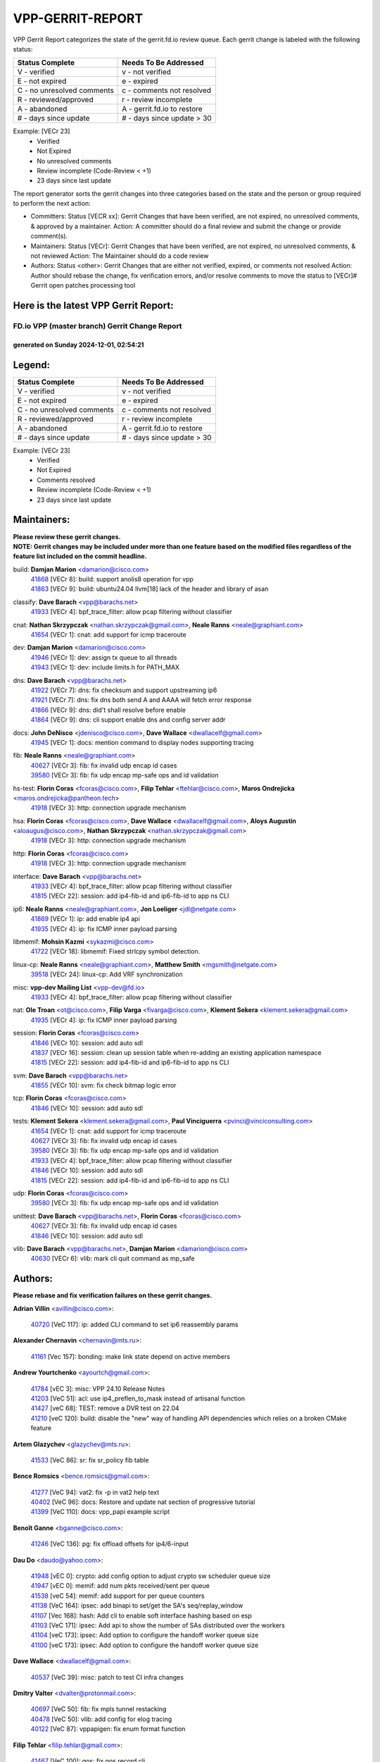 #################
VPP-GERRIT-REPORT
#################

VPP Gerrit Report categorizes the state of the gerrit.fd.io review queue.  Each gerrit change is labeled with the following status:

========================== ===========================
Status Complete            Needs To Be Addressed
========================== ===========================
V - verified               v - not verified
E - not expired            e - expired
C - no unresolved comments c - comments not resolved
R - reviewed/approved      r - review incomplete
A - abandoned              A - gerrit.fd.io to restore
# - days since update      # - days since update > 30
========================== ===========================

Example: [VECr 23]
    - Verified
    - Not Expired
    - No unresolved comments
    - Review incomplete (Code-Review < +1)
    - 23 days since last update

The report generator sorts the gerrit changes into three categories based on the state and the person or group required to perform the next action:

- Committers:
  Status [VECR xx]: Gerrit Changes that have been verified, are not expired, no unresolved comments, & approved by a maintainer.
  Action: A committer should do a final review and submit the change or provide comment(s).

- Maintainers:
  Status [VECr]: Gerrit Changes that have been verified, are not expired, no unresolved comments, & not reviewed
  Action: The Maintainer should do a code review

- Authors:
  Status <other>: Gerrit Changes that are either not verified, expired, or comments not resolved
  Action: Author should rebase the change, fix verification errors, and/or resolve comments to move the status to [VECr]# Gerrit open patches processing tool

Here is the latest VPP Gerrit Report:
-------------------------------------

==============================================
FD.io VPP (master branch) Gerrit Change Report
==============================================
--------------------------------------------
generated on Sunday 2024-12-01, 02:54:21
--------------------------------------------


Legend:
-------
========================== ===========================
Status Complete            Needs To Be Addressed
========================== ===========================
V - verified               v - not verified
E - not expired            e - expired
C - no unresolved comments c - comments not resolved
R - reviewed/approved      r - review incomplete
A - abandoned              A - gerrit.fd.io to restore
# - days since update      # - days since update > 30
========================== ===========================

Example: [VECr 23]
    - Verified
    - Not Expired
    - Comments resolved
    - Review incomplete (Code-Review < +1)
    - 23 days since last update


Maintainers:
------------
| **Please review these gerrit changes.**

| **NOTE: Gerrit changes may be included under more than one feature based on the modified files regardless of the feature list included on the commit headline.**

build: **Damjan Marion** <damarion@cisco.com>
  | `41868 <https:////gerrit.fd.io/r/c/vpp/+/41868>`_ [VECr 8]: build: support anolis8 operation for vpp
  | `41863 <https:////gerrit.fd.io/r/c/vpp/+/41863>`_ [VECr 9]: build: ubuntu24.04 llvm[18] lack of the header and library of asan

classify: **Dave Barach** <vpp@barachs.net>
  | `41933 <https:////gerrit.fd.io/r/c/vpp/+/41933>`_ [VECr 4]: bpf_trace_filter: allow pcap filtering without classifier

cnat: **Nathan Skrzypczak** <nathan.skrzypczak@gmail.com>, **Neale Ranns** <neale@graphiant.com>
  | `41654 <https:////gerrit.fd.io/r/c/vpp/+/41654>`_ [VECr 1]: cnat: add support for icmp traceroute

dev: **Damjan Marion** <damarion@cisco.com>
  | `41946 <https:////gerrit.fd.io/r/c/vpp/+/41946>`_ [VECr 1]: dev: assign tx queue to all threads
  | `41943 <https:////gerrit.fd.io/r/c/vpp/+/41943>`_ [VECr 1]: dev: include limits.h for PATH_MAX

dns: **Dave Barach** <vpp@barachs.net>
  | `41922 <https:////gerrit.fd.io/r/c/vpp/+/41922>`_ [VECr 7]: dns: fix checksum and support upstreaming ip6
  | `41921 <https:////gerrit.fd.io/r/c/vpp/+/41921>`_ [VECr 7]: dns: fix dns both send A and AAAA will fetch error response
  | `41866 <https:////gerrit.fd.io/r/c/vpp/+/41866>`_ [VECr 9]: dns: did't shall resolve before enable
  | `41864 <https:////gerrit.fd.io/r/c/vpp/+/41864>`_ [VECr 9]: dns: cli support enable dns and config server addr

docs: **John DeNisco** <jdenisco@cisco.com>, **Dave Wallace** <dwallacelf@gmail.com>
  | `41945 <https:////gerrit.fd.io/r/c/vpp/+/41945>`_ [VECr 1]: docs: mention command to display nodes supporting tracing

fib: **Neale Ranns** <neale@graphiant.com>
  | `40627 <https:////gerrit.fd.io/r/c/vpp/+/40627>`_ [VECr 3]: fib: fix invalid udp encap id cases
  | `39580 <https:////gerrit.fd.io/r/c/vpp/+/39580>`_ [VECr 3]: fib: fix udp encap mp-safe ops and id validation

hs-test: **Florin Coras** <fcoras@cisco.com>, **Filip Tehlar** <ftehlar@cisco.com>, **Maros Ondrejicka** <maros.ondrejicka@pantheon.tech>
  | `41918 <https:////gerrit.fd.io/r/c/vpp/+/41918>`_ [VECr 3]: http: connection upgrade mechanism

hsa: **Florin Coras** <fcoras@cisco.com>, **Dave Wallace** <dwallacelf@gmail.com>, **Aloys Augustin** <aloaugus@cisco.com>, **Nathan Skrzypczak** <nathan.skrzypczak@gmail.com>
  | `41918 <https:////gerrit.fd.io/r/c/vpp/+/41918>`_ [VECr 3]: http: connection upgrade mechanism

http: **Florin Coras** <fcoras@cisco.com>
  | `41918 <https:////gerrit.fd.io/r/c/vpp/+/41918>`_ [VECr 3]: http: connection upgrade mechanism

interface: **Dave Barach** <vpp@barachs.net>
  | `41933 <https:////gerrit.fd.io/r/c/vpp/+/41933>`_ [VECr 4]: bpf_trace_filter: allow pcap filtering without classifier
  | `41815 <https:////gerrit.fd.io/r/c/vpp/+/41815>`_ [VECr 22]: session: add ip4-fib-id and ip6-fib-id to app ns CLI

ip6: **Neale Ranns** <neale@graphiant.com>, **Jon Loeliger** <jdl@netgate.com>
  | `41869 <https:////gerrit.fd.io/r/c/vpp/+/41869>`_ [VECr 1]: ip: add enable ip4 api
  | `41935 <https:////gerrit.fd.io/r/c/vpp/+/41935>`_ [VECr 4]: ip: fix ICMP inner payload parsing

libmemif: **Mohsin Kazmi** <sykazmi@cisco.com>
  | `41722 <https:////gerrit.fd.io/r/c/vpp/+/41722>`_ [VECr 18]: libmemif: Fixed strlcpy symbol detection.

linux-cp: **Neale Ranns** <neale@graphiant.com>, **Matthew Smith** <mgsmith@netgate.com>
  | `39518 <https:////gerrit.fd.io/r/c/vpp/+/39518>`_ [VECr 24]: linux-cp: Add VRF synchronization

misc: **vpp-dev Mailing List** <vpp-dev@fd.io>
  | `41933 <https:////gerrit.fd.io/r/c/vpp/+/41933>`_ [VECr 4]: bpf_trace_filter: allow pcap filtering without classifier

nat: **Ole Troan** <ot@cisco.com>, **Filip Varga** <fivarga@cisco.com>, **Klement Sekera** <klement.sekera@gmail.com>
  | `41935 <https:////gerrit.fd.io/r/c/vpp/+/41935>`_ [VECr 4]: ip: fix ICMP inner payload parsing

session: **Florin Coras** <fcoras@cisco.com>
  | `41846 <https:////gerrit.fd.io/r/c/vpp/+/41846>`_ [VECr 10]: session: add auto sdl
  | `41837 <https:////gerrit.fd.io/r/c/vpp/+/41837>`_ [VECr 16]: session: clean up session table when re-adding an existing application namespace
  | `41815 <https:////gerrit.fd.io/r/c/vpp/+/41815>`_ [VECr 22]: session: add ip4-fib-id and ip6-fib-id to app ns CLI

svm: **Dave Barach** <vpp@barachs.net>
  | `41855 <https:////gerrit.fd.io/r/c/vpp/+/41855>`_ [VECr 10]: svm: fix check bitmap logic error

tcp: **Florin Coras** <fcoras@cisco.com>
  | `41846 <https:////gerrit.fd.io/r/c/vpp/+/41846>`_ [VECr 10]: session: add auto sdl

tests: **Klement Sekera** <klement.sekera@gmail.com>, **Paul Vinciguerra** <pvinci@vinciconsulting.com>
  | `41654 <https:////gerrit.fd.io/r/c/vpp/+/41654>`_ [VECr 1]: cnat: add support for icmp traceroute
  | `40627 <https:////gerrit.fd.io/r/c/vpp/+/40627>`_ [VECr 3]: fib: fix invalid udp encap id cases
  | `39580 <https:////gerrit.fd.io/r/c/vpp/+/39580>`_ [VECr 3]: fib: fix udp encap mp-safe ops and id validation
  | `41933 <https:////gerrit.fd.io/r/c/vpp/+/41933>`_ [VECr 4]: bpf_trace_filter: allow pcap filtering without classifier
  | `41846 <https:////gerrit.fd.io/r/c/vpp/+/41846>`_ [VECr 10]: session: add auto sdl
  | `41815 <https:////gerrit.fd.io/r/c/vpp/+/41815>`_ [VECr 22]: session: add ip4-fib-id and ip6-fib-id to app ns CLI

udp: **Florin Coras** <fcoras@cisco.com>
  | `39580 <https:////gerrit.fd.io/r/c/vpp/+/39580>`_ [VECr 3]: fib: fix udp encap mp-safe ops and id validation

unittest: **Dave Barach** <vpp@barachs.net>, **Florin Coras** <fcoras@cisco.com>
  | `40627 <https:////gerrit.fd.io/r/c/vpp/+/40627>`_ [VECr 3]: fib: fix invalid udp encap id cases
  | `41846 <https:////gerrit.fd.io/r/c/vpp/+/41846>`_ [VECr 10]: session: add auto sdl

vlib: **Dave Barach** <vpp@barachs.net>, **Damjan Marion** <damarion@cisco.com>
  | `40630 <https:////gerrit.fd.io/r/c/vpp/+/40630>`_ [VECr 6]: vlib: mark cli quit command as mp_safe

Authors:
--------
**Please rebase and fix verification failures on these gerrit changes.**

**Adrian Villin** <avillin@cisco.com>:

  | `40720 <https:////gerrit.fd.io/r/c/vpp/+/40720>`_ [VeC 117]: ip: added CLI command to set ip6 reassembly params

**Alexander Chernavin** <chernavin@mts.ru>:

  | `41161 <https:////gerrit.fd.io/r/c/vpp/+/41161>`_ [Vec 157]: bonding: make link state depend on active members

**Andrew Yourtchenko** <ayourtch@gmail.com>:

  | `41784 <https:////gerrit.fd.io/r/c/vpp/+/41784>`_ [vEC 3]: misc: VPP 24.10 Release Notes
  | `41203 <https:////gerrit.fd.io/r/c/vpp/+/41203>`_ [VeC 51]: acl: use ip4_preflen_to_mask instead of artisanal function
  | `41427 <https:////gerrit.fd.io/r/c/vpp/+/41427>`_ [veC 68]: TEST: remove a DVR test on 22.04
  | `41210 <https:////gerrit.fd.io/r/c/vpp/+/41210>`_ [veC 120]: build: disable the "new" way of handling API dependencies which relies on a broken CMake feature

**Artem Glazychev** <glazychev@mts.ru>:

  | `41533 <https:////gerrit.fd.io/r/c/vpp/+/41533>`_ [VeC 86]: sr: fix sr_policy fib table

**Bence Romsics** <bence.romsics@gmail.com>:

  | `41277 <https:////gerrit.fd.io/r/c/vpp/+/41277>`_ [VeC 94]: vat2: fix -p in vat2 help text
  | `40402 <https:////gerrit.fd.io/r/c/vpp/+/40402>`_ [VeC 96]: docs: Restore and update nat section of progressive tutorial
  | `41399 <https:////gerrit.fd.io/r/c/vpp/+/41399>`_ [VeC 110]: docs: vpp_papi example script

**Benoît Ganne** <bganne@cisco.com>:

  | `41246 <https:////gerrit.fd.io/r/c/vpp/+/41246>`_ [VeC 136]: pg: fix offload offsets for ip4/6-input

**Dau Do** <daudo@yahoo.com>:

  | `41948 <https:////gerrit.fd.io/r/c/vpp/+/41948>`_ [vEC 0]: crypto: add config option to adjust crypto sw scheduler queue size
  | `41947 <https:////gerrit.fd.io/r/c/vpp/+/41947>`_ [vEC 0]: memif: add num pkts received/sent per queue
  | `41538 <https:////gerrit.fd.io/r/c/vpp/+/41538>`_ [veC 54]: memif: add support for per queue counters
  | `41138 <https:////gerrit.fd.io/r/c/vpp/+/41138>`_ [VeC 164]: ipsec: add binapi to set/get the SA's seq/replay_window
  | `41107 <https:////gerrit.fd.io/r/c/vpp/+/41107>`_ [Vec 168]: hash: Add cli to enable soft interface hashing based on esp
  | `41103 <https:////gerrit.fd.io/r/c/vpp/+/41103>`_ [VeC 171]: ipsec: Add api to show the number of SAs distributed over the workers
  | `41104 <https:////gerrit.fd.io/r/c/vpp/+/41104>`_ [veC 173]: ipsec: Add option to configure the handoff worker queue size
  | `41100 <https:////gerrit.fd.io/r/c/vpp/+/41100>`_ [veC 173]: ipsec: Add option to configure the handoff worker queue size

**Dave Wallace** <dwallacelf@gmail.com>:

  | `40537 <https:////gerrit.fd.io/r/c/vpp/+/40537>`_ [VeC 39]: misc: patch to test CI infra changes

**Dmitry Valter** <dvalter@protonmail.com>:

  | `40697 <https:////gerrit.fd.io/r/c/vpp/+/40697>`_ [VeC 50]: fib: fix mpls tunnel restacking
  | `40478 <https:////gerrit.fd.io/r/c/vpp/+/40478>`_ [VeC 50]: vlib: add config for elog tracing
  | `40122 <https:////gerrit.fd.io/r/c/vpp/+/40122>`_ [VeC 87]: vppapigen: fix enum format function

**Filip Tehlar** <filip.tehlar@gmail.com>:

  | `41467 <https:////gerrit.fd.io/r/c/vpp/+/41467>`_ [VeC 100]: qos: fix qos record cli

**Florin Coras** <florin.coras@gmail.com>:

  | `40287 <https:////gerrit.fd.io/r/c/vpp/+/40287>`_ [VeC 31]: session: make local port allocator fib aware

**Guillaume Solignac** <gsoligna@cisco.com>:

  | `41839 <https:////gerrit.fd.io/r/c/vpp/+/41839>`_ [VEc 15]: armada: fix feature arc for secondary interfaces

**Hadi Rayan Al-Sandid** <halsandi@cisco.com>:

  | `41094 <https:////gerrit.fd.io/r/c/vpp/+/41094>`_ [VeC 33]: vlib: improve core pinning
  | `41099 <https:////gerrit.fd.io/r/c/vpp/+/41099>`_ [VeC 38]: vlib: require main core with 'skip-cores' attribute

**Jay Wang** <jay.wang2@arm.com>:

  | `41259 <https:////gerrit.fd.io/r/c/vpp/+/41259>`_ [VeC 61]: vppinfra: add ARM neoverse-v2 support
  | `40890 <https:////gerrit.fd.io/r/c/vpp/+/40890>`_ [VeC 66]: vlib: fix seed parse error

**Kyle McClammy** <kylem@serverforge.org>:

  | `41705 <https:////gerrit.fd.io/r/c/vpp/+/41705>`_ [veC 48]: Enabled building net_sfc driver in dpdk.mk Added SFN7042Q adapter and virtual functions to init.c and driver.c

**Lajos Katona** <katonalala@gmail.com>:

  | `40898 <https:////gerrit.fd.io/r/c/vpp/+/40898>`_ [VEc 3]: vxlan: move vxlan-gpe to a plugin
  | `40460 <https:////gerrit.fd.io/r/c/vpp/+/40460>`_ [VEc 3]: api: Refresh VPP API language with path background
  | `40471 <https:////gerrit.fd.io/r/c/vpp/+/40471>`_ [VEc 3]: docs: Add doc for API Trace Tools
  | `41545 <https:////gerrit.fd.io/r/c/vpp/+/41545>`_ [vec 80]: api-trace: enable both rx and tx direction

**Mohsin Kazmi** <sykazmi@cisco.com>:

  | `41435 <https:////gerrit.fd.io/r/c/vpp/+/41435>`_ [VeC 64]: vppinfra: add ARM Neoverse-V1 support

**Monendra Singh Kushwaha** <kmonendra@marvell.com>:

  | `41698 <https:////gerrit.fd.io/r/c/vpp/+/41698>`_ [VeC 52]: octeon: register callback to set max npa pools
  | `41459 <https:////gerrit.fd.io/r/c/vpp/+/41459>`_ [Vec 66]: dev: add support for vf device with vf_token
  | `41458 <https:////gerrit.fd.io/r/c/vpp/+/41458>`_ [Vec 68]: vlib: add vfio-token parsing support
  | `41093 <https:////gerrit.fd.io/r/c/vpp/+/41093>`_ [Vec 173]: octeon: fix oct_free() and free allocated memory

**Ole Troan** <otroan@employees.org>:

  | `41717 <https:////gerrit.fd.io/r/c/vpp/+/41717>`_ [VeC 32]: nat: add clear session for nat44-ed
  | `41342 <https:////gerrit.fd.io/r/c/vpp/+/41342>`_ [Vec 44]: ip6: don't forward packets with invalid source address

**Pierre Pfister** <ppfister@cisco.com>:

  | `40767 <https:////gerrit.fd.io/r/c/vpp/+/40767>`_ [VeC 171]: ipsec: add SA validity check fetching IPsec SA

**Pim van Pelt** <pim@ipng.nl>:

  | `41680 <https:////gerrit.fd.io/r/c/vpp/+/41680>`_ [VeC 36]: sflow: initial checkin

**Piotr Bronowski** <piotrx.bronowski@intel.com>:

  | `41721 <https:////gerrit.fd.io/r/c/vpp/+/41721>`_ [VeC 39]: ipsec: fix spd fast path single match compare for ipv6

**Rabei Becheikh** <rabei.becheikh@enigmedia.es>:

  | `41519 <https:////gerrit.fd.io/r/c/vpp/+/41519>`_ [VeC 89]: flowprobe: Fix the problem of Network Byte Order for Ethernet type
  | `41518 <https:////gerrit.fd.io/r/c/vpp/+/41518>`_ [veC 89]: flowprobe:   Fix the problem of Network Byte Order for Ethernet type Type: fix
  | `41517 <https:////gerrit.fd.io/r/c/vpp/+/41517>`_ [veC 89]: flowprobe: Fix the problem of  Network Byte Order for Ethernet type Type: fix
  | `41516 <https:////gerrit.fd.io/r/c/vpp/+/41516>`_ [veC 89]: flowprobe:Fix the problem of  Network Byte Order for Ethernet type Type:fix
  | `41515 <https:////gerrit.fd.io/r/c/vpp/+/41515>`_ [veC 89]: flowprobe:   Fix the problem of  Network Byte Order for Ethernet type Type: fix
  | `41514 <https:////gerrit.fd.io/r/c/vpp/+/41514>`_ [veC 89]: fowprobe:   Fix the problem with Network Byte Order for Ethernet type Type: fix
  | `41513 <https:////gerrit.fd.io/r/c/vpp/+/41513>`_ [veC 89]: Flowprobe: Fix etherType value for IPFIX (Network Byte Order) Type: Fix
  | `41512 <https:////gerrit.fd.io/r/c/vpp/+/41512>`_ [veC 89]: Flowprobe: Fix etherType Type:Fix
  | `41509 <https:////gerrit.fd.io/r/c/vpp/+/41509>`_ [veC 89]: flowprobe: Fix the problem with Network Byte Order for Ethernet type field and modify test
  | `41510 <https:////gerrit.fd.io/r/c/vpp/+/41510>`_ [veC 89]: flowprobe:   Fix the problem with Network Byte Order for Ethernet type and modify the test Type: fix
  | `41507 <https:////gerrit.fd.io/r/c/vpp/+/41507>`_ [veC 89]: flowprobe: Fix the problem with Network Byte Order for Ethernet type field
  | `41506 <https:////gerrit.fd.io/r/c/vpp/+/41506>`_ [veC 89]: docs: Fix the problem with Network Byte Order for Ethernet type field Type:fix
  | `41505 <https:////gerrit.fd.io/r/c/vpp/+/41505>`_ [veC 89]: docs: Fix the problem with Network Byte Order for Ethernet type field Type: fix

**Stanislav Zaikin** <zstaseg@gmail.com>:

  | `41678 <https:////gerrit.fd.io/r/c/vpp/+/41678>`_ [VeC 47]: linux-cp: do ip6-ll cleanup on interface removal

**Varun Rapelly** <vrapelly@marvell.com>:

  | `41591 <https:////gerrit.fd.io/r/c/vpp/+/41591>`_ [VEc 1]: tls: add async processing support

**Vladimir Ratnikov** <vratnikov@netgate.com>:

  | `40626 <https:////gerrit.fd.io/r/c/vpp/+/40626>`_ [Vec 96]: ip6-nd: simplify API to directly set options

**Vladislav Grishenko** <themiron@mail.ru>:

  | `41657 <https:////gerrit.fd.io/r/c/vpp/+/41657>`_ [VeC 50]: nat: make nat44-ed cli summary less verbose
  | `37263 <https:////gerrit.fd.io/r/c/vpp/+/37263>`_ [VeC 54]: nat: add nat44-ed session filtering by fib table
  | `41660 <https:////gerrit.fd.io/r/c/vpp/+/41660>`_ [VeC 61]: nat: add nat44-ed ipfix dst address and port logging
  | `41659 <https:////gerrit.fd.io/r/c/vpp/+/41659>`_ [VeC 61]: nat: make nat44-ed api dumps & cli show mp-safe
  | `41658 <https:////gerrit.fd.io/r/c/vpp/+/41658>`_ [VeC 61]: nat: fix nat44-ed per-vrf session limit and tests
  | `38245 <https:////gerrit.fd.io/r/c/vpp/+/38245>`_ [VeC 61]: mpls: fix crashes on mpls tunnel create/delete
  | `41656 <https:////gerrit.fd.io/r/c/vpp/+/41656>`_ [VeC 61]: nat: pass nat44-ed packets with ttl=1 on outside interfaces
  | `41615 <https:////gerrit.fd.io/r/c/vpp/+/41615>`_ [VeC 61]: mpls: clang-format mpls-tunnel for upcoming changes
  | `40413 <https:////gerrit.fd.io/r/c/vpp/+/40413>`_ [VeC 61]: nat: stick nat44-ed to use configured outside-fib
  | `39555 <https:////gerrit.fd.io/r/c/vpp/+/39555>`_ [VeC 61]: nat: fix nat44-ed address removal from fib
  | `38524 <https:////gerrit.fd.io/r/c/vpp/+/38524>`_ [VeC 61]: fib: fix interface resolve from unlinked fib entries
  | `39579 <https:////gerrit.fd.io/r/c/vpp/+/39579>`_ [VeC 61]: fib: ensure mpls dpo index is valid for its next node
  | `40629 <https:////gerrit.fd.io/r/c/vpp/+/40629>`_ [VeC 61]: stats: add interface link speed to statseg
  | `40628 <https:////gerrit.fd.io/r/c/vpp/+/40628>`_ [VeC 61]: stats: add sw interface tags to statseg
  | `41174 <https:////gerrit.fd.io/r/c/vpp/+/41174>`_ [VeC 161]: fib: fix fib entry tracking crash on table remove

**Vratko Polak** <vrpolak@cisco.com>:

  | `41558 <https:////gerrit.fd.io/r/c/vpp/+/41558>`_ [VeC 61]: avf: mark api as deprecated
  | `41557 <https:////gerrit.fd.io/r/c/vpp/+/41557>`_ [VeC 67]: dev: declare api as production
  | `41552 <https:////gerrit.fd.io/r/c/vpp/+/41552>`_ [VeC 81]: avf: interprocess reply via pointer

**Xiaoming Jiang** <jiangxiaoming@outlook.com>:

  | `41594 <https:////gerrit.fd.io/r/c/vpp/+/41594>`_ [Vec 65]: http: fix timer pool assert crash due to timer freed when timeout in main thread

**lei feng** <1579628578@qq.com>:

  | `41860 <https:////gerrit.fd.io/r/c/vpp/+/41860>`_ [vEC 9]: build: ubuntu24.04 llvm[18] lack of the header and library of asan
  | `41854 <https:////gerrit.fd.io/r/c/vpp/+/41854>`_ [vEC 10]: svm: fix check bitmap logic error
  | `41852 <https:////gerrit.fd.io/r/c/vpp/+/41852>`_ [vEC 10]: svm: fix check bitmap logic error
  | `41851 <https:////gerrit.fd.io/r/c/vpp/+/41851>`_ [vEC 10]: svm: fix check bitmap logic error
  | `41850 <https:////gerrit.fd.io/r/c/vpp/+/41850>`_ [vEC 10]: Makefile: support anolis8 operation for vpp
  | `41848 <https:////gerrit.fd.io/r/c/vpp/+/41848>`_ [vEC 10]: Makefile: support anolis8 operation for vpp Type: improvement

**ohnatiuk** <ohnatiuk@cisco.com>:

  | `41501 <https:////gerrit.fd.io/r/c/vpp/+/41501>`_ [VeC 93]: build: use VPP_BUILD_TOPDIR from environment if set
  | `41499 <https:////gerrit.fd.io/r/c/vpp/+/41499>`_ [VeC 93]: vapi: remove directory name from include guards

**shaohui jin** <jinshaohui789@163.com>:

  | `41652 <https:////gerrit.fd.io/r/c/vpp/+/41652>`_ [vEC 9]: dhcp:fix dhcp server no support Option 82,unable to assign an IP address.
  | `41653 <https:////gerrit.fd.io/r/c/vpp/+/41653>`_ [vEC 9]: dhcp:dhcp request packets always use the first server address.

**sonsumin** <itoodo12@gmail.com>:

  | `41681 <https:////gerrit.fd.io/r/c/vpp/+/41681>`_ [VeC 34]: nat: refactor argument order for nat44-ed static mapping
  | `41667 <https:////gerrit.fd.io/r/c/vpp/+/41667>`_ [veC 59]: refactor(nat44): change argument order and parsing format for static mapping

Legend:
-------
========================== ===========================
Status Complete            Needs To Be Addressed
========================== ===========================
V - verified               v - not verified
E - not expired            e - expired
C - no unresolved comments c - comments not resolved
R - reviewed/approved      r - review incomplete
A - abandoned              A - gerrit.fd.io to restore
# - days since update      # - days since update > 30
========================== ===========================

Example: [VECr 23]
    - Verified
    - Not Expired
    - Comments resolved
    - Review incomplete (Code-Review < +1)
    - 23 days since last update


Statistics:
-----------
================ ===
Patches assigned
================ ===
authors          92
maintainers      23
committers       0
abandoned        0
================ ===

